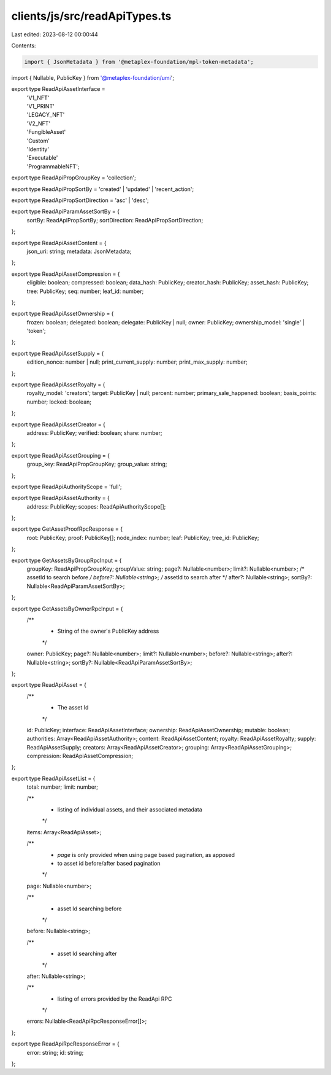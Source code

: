 clients/js/src/readApiTypes.ts
==============================

Last edited: 2023-08-12 00:00:44

Contents:

.. code-block:: ts

    import { JsonMetadata } from '@metaplex-foundation/mpl-token-metadata';
import { Nullable, PublicKey } from '@metaplex-foundation/umi';

export type ReadApiAssetInterface =
  | 'V1_NFT'
  | 'V1_PRINT'
  | 'LEGACY_NFT'
  | 'V2_NFT'
  | 'FungibleAsset'
  | 'Custom'
  | 'Identity'
  | 'Executable'
  | 'ProgrammableNFT';

export type ReadApiPropGroupKey = 'collection';

export type ReadApiPropSortBy = 'created' | 'updated' | 'recent_action';

export type ReadApiPropSortDirection = 'asc' | 'desc';

export type ReadApiParamAssetSortBy = {
  sortBy: ReadApiPropSortBy;
  sortDirection: ReadApiPropSortDirection;
};

export type ReadApiAssetContent = {
  json_uri: string;
  metadata: JsonMetadata;
};

export type ReadApiAssetCompression = {
  eligible: boolean;
  compressed: boolean;
  data_hash: PublicKey;
  creator_hash: PublicKey;
  asset_hash: PublicKey;
  tree: PublicKey;
  seq: number;
  leaf_id: number;
};

export type ReadApiAssetOwnership = {
  frozen: boolean;
  delegated: boolean;
  delegate: PublicKey | null;
  owner: PublicKey;
  ownership_model: 'single' | 'token';
};

export type ReadApiAssetSupply = {
  edition_nonce: number | null;
  print_current_supply: number;
  print_max_supply: number;
};

export type ReadApiAssetRoyalty = {
  royalty_model: 'creators';
  target: PublicKey | null;
  percent: number;
  primary_sale_happened: boolean;
  basis_points: number;
  locked: boolean;
};

export type ReadApiAssetCreator = {
  address: PublicKey;
  verified: boolean;
  share: number;
};

export type ReadApiAssetGrouping = {
  group_key: ReadApiPropGroupKey;
  group_value: string;
};

export type ReadApiAuthorityScope = 'full';

export type ReadApiAssetAuthority = {
  address: PublicKey;
  scopes: ReadApiAuthorityScope[];
};

export type GetAssetProofRpcResponse = {
  root: PublicKey;
  proof: PublicKey[];
  node_index: number;
  leaf: PublicKey;
  tree_id: PublicKey;
};

export type GetAssetsByGroupRpcInput = {
  groupKey: ReadApiPropGroupKey;
  groupValue: string;
  page?: Nullable<number>;
  limit?: Nullable<number>;
  /* assetId to search before */
  before?: Nullable<string>;
  /* assetId to search after */
  after?: Nullable<string>;
  sortBy?: Nullable<ReadApiParamAssetSortBy>;
};

export type GetAssetsByOwnerRpcInput = {
  /**
   * String of the owner's PublicKey address
   */
  owner: PublicKey;
  page?: Nullable<number>;
  limit?: Nullable<number>;
  before?: Nullable<string>;
  after?: Nullable<string>;
  sortBy?: Nullable<ReadApiParamAssetSortBy>;
};

export type ReadApiAsset = {
  /**
   * The asset Id
   */
  id: PublicKey;
  interface: ReadApiAssetInterface;
  ownership: ReadApiAssetOwnership;
  mutable: boolean;
  authorities: Array<ReadApiAssetAuthority>;
  content: ReadApiAssetContent;
  royalty: ReadApiAssetRoyalty;
  supply: ReadApiAssetSupply;
  creators: Array<ReadApiAssetCreator>;
  grouping: Array<ReadApiAssetGrouping>;
  compression: ReadApiAssetCompression;
};

export type ReadApiAssetList = {
  total: number;
  limit: number;

  /**
   * listing of individual assets, and their associated metadata
   */
  items: Array<ReadApiAsset>;

  /**
   * `page` is only provided when using page based pagination, as apposed
   * to asset id before/after based pagination
   */
  page: Nullable<number>;

  /**
   * asset Id searching before
   */
  before: Nullable<string>;

  /**
   * asset Id searching after
   */
  after: Nullable<string>;

  /**
   * listing of errors provided by the ReadApi RPC
   */
  errors: Nullable<ReadApiRpcResponseError[]>;
};

export type ReadApiRpcResponseError = {
  error: string;
  id: string;
};



